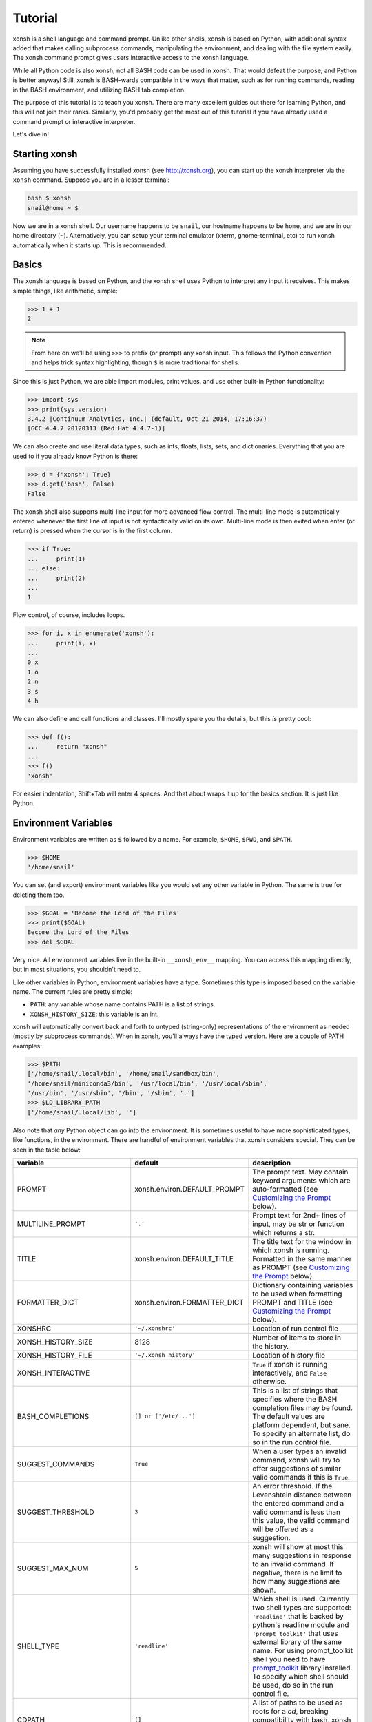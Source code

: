 .. _tutorial:

*******************
Tutorial
*******************
xonsh is a shell language and command prompt. Unlike other shells, xonsh is
based on Python, with additional syntax added that makes calling subprocess
commands, manipulating the environment, and dealing with the file system
easily.  The xonsh command prompt gives users interactive access to the xonsh
language.

While all Python code is also xonsh, not all BASH code can be used in xonsh.
That would defeat the purpose, and Python is better anyway! Still, xonsh is
BASH-wards compatible in the ways that matter, such as for running commands,
reading in the BASH environment, and utilizing BASH tab completion.

The purpose of this tutorial is to teach you xonsh. There are many excellent
guides out there for learning Python, and this will not join their ranks.
Similarly, you'd probably get the most out of this tutorial if you have already
used a command prompt or interactive interpreter.

Let's dive in!

Starting xonsh
========================
Assuming you have successfully installed xonsh (see http://xonsh.org),
you can start up the xonsh interpreter via the ``xonsh`` command. Suppose
you are in a lesser terminal:

.. code-block:: bash

    bash $ xonsh
    snail@home ~ $

Now we are in a xonsh shell. Our username happens to be ``snail``, our
hostname happens to be ``home``, and we are in our home directory (``~``).
Alternatively, you can setup your terminal emulator (xterm, gnome-terminal,
etc) to run xonsh automatically when it starts up. This is recommended.

Basics
=======================
The xonsh language is based on Python, and the xonsh shell uses Python to
interpret any input it receives. This makes simple things, like arithmetic,
simple:

.. code-block:: xonshcon

    >>> 1 + 1
    2

.. note:: From here on we'll be using ``>>>`` to prefix (or prompt) any
          xonsh input. This follows the Python convention and helps trick
          syntax highlighting, though ``$`` is more traditional for shells.

Since this is just Python, we are able import modules, print values,
and use other built-in Python functionality:

.. code-block:: xonshcon

    >>> import sys
    >>> print(sys.version)
    3.4.2 |Continuum Analytics, Inc.| (default, Oct 21 2014, 17:16:37)
    [GCC 4.4.7 20120313 (Red Hat 4.4.7-1)]


We can also create and use literal data types, such as ints, floats, lists,
sets, and dictionaries. Everything that you are used to if you already know
Python is there:

.. code-block:: xonshcon

    >>> d = {'xonsh': True}
    >>> d.get('bash', False)
    False

The xonsh shell also supports multi-line input for more advanced flow control.
The multi-line mode is automatically entered whenever the first line of input
is not syntactically valid on its own.  Multi-line mode is then exited when
enter (or return) is pressed when the cursor is in the first column.

.. code-block:: xonshcon

    >>> if True:
    ...     print(1)
    ... else:
    ...     print(2)
    ...
    1

Flow control, of course, includes loops.

.. code-block:: xonshcon

    >>> for i, x in enumerate('xonsh'):
    ...     print(i, x)
    ...
    0 x
    1 o
    2 n
    3 s
    4 h

We can also define and call functions and classes. I'll mostly spare you the
details, but this *is* pretty cool:

.. code-block:: xonshcon

    >>> def f():
    ...     return "xonsh"
    ...
    >>> f()
    'xonsh'

For easier indentation, Shift+Tab will enter 4 spaces.
And that about wraps it up for the basics section.  It is just like Python.

Environment Variables
=======================
Environment variables are written as ``$`` followed by a name.  For example,
``$HOME``, ``$PWD``, and ``$PATH``.

.. code-block:: xonshcon

    >>> $HOME
    '/home/snail'

You can set (and export) environment variables like you would set any other
variable in Python.  The same is true for deleting them too.

.. code-block:: xonshcon

    >>> $GOAL = 'Become the Lord of the Files'
    >>> print($GOAL)
    Become the Lord of the Files
    >>> del $GOAL

Very nice. All environment variables live in the built-in
``__xonsh_env__`` mapping. You can access this mapping directly, but in most
situations, you shouldn't need to.

Like other variables in Python, environment variables have a type. Sometimes
this type is imposed based on the variable name. The current rules are pretty
simple:

* ``PATH``: any variable whose name contains PATH is a list of strings.
* ``XONSH_HISTORY_SIZE``: this variable is an int.

xonsh will automatically convert back and forth to untyped (string-only)
representations of the environment as needed (mostly by subprocess commands).
When in xonsh, you'll always have the typed version.  Here are a couple of
PATH examples:

.. code-block:: xonshcon

    >>> $PATH
    ['/home/snail/.local/bin', '/home/snail/sandbox/bin',
    '/home/snail/miniconda3/bin', '/usr/local/bin', '/usr/local/sbin',
    '/usr/bin', '/usr/sbin', '/bin', '/sbin', '.']
    >>> $LD_LIBRARY_PATH
    ['/home/snail/.local/lib', '']

Also note that *any* Python object can go into the environment. It is sometimes
useful to have more sophisticated types, like functions, in the environment.
There are handful of environment variables that xonsh considers special.
They can be seen in the table below:

========================== ============================= ================================
variable                   default                       description
========================== ============================= ================================
PROMPT                     xonsh.environ.DEFAULT_PROMPT  The prompt text.  May contain
                                                         keyword arguments which are
                                                         auto-formatted (see `Customizing
                                                         the Prompt`_ below).
MULTILINE_PROMPT           ``'.'``                       Prompt text for 2nd+ lines of
                                                         input, may be str or
                                                         function which returns a str.
TITLE                      xonsh.environ.DEFAULT_TITLE   The title text for the window
                                                         in which xonsh is running.
                                                         Formatted in the same manner
                                                         as PROMPT (see `Customizing the
                                                         Prompt`_ below).
FORMATTER_DICT             xonsh.environ.FORMATTER_DICT  Dictionary containing variables
                                                         to be used when formatting PROMPT
                                                         and TITLE (see `Customizing the
                                                         Prompt`_ below).
XONSHRC                    ``'~/.xonshrc'``              Location of run control file
XONSH_HISTORY_SIZE         8128                          Number of items to store in the
                                                         history.
XONSH_HISTORY_FILE         ``'~/.xonsh_history'``        Location of history file
XONSH_INTERACTIVE                                        ``True`` if xonsh is running
                                                         interactively, and ``False``
                                                         otherwise.
BASH_COMPLETIONS           ``[] or ['/etc/...']``        This is a list of strings that
                                                         specifies where the BASH
                                                         completion files may be found.
                                                         The default values are platform
                                                         dependent, but sane.  To
                                                         specify an alternate list,
                                                         do so in the run control file.
SUGGEST_COMMANDS           ``True``                      When a user types an invalid
                                                         command, xonsh will try to offer
                                                         suggestions of similar valid
                                                         commands if this is ``True``.
SUGGEST_THRESHOLD          ``3``                         An error threshold.  If the
                                                         Levenshtein distance between the
                                                         entered command and a valid
                                                         command is less than this value,
                                                         the valid command will be
                                                         offered as a suggestion.
SUGGEST_MAX_NUM            ``5``                         xonsh will show at most this
                                                         many suggestions in response to
                                                         an invalid command.  If
                                                         negative, there is no limit to
                                                         how many suggestions are shown.
SHELL_TYPE                 ``'readline'``                Which shell is used.
                                                         Currently two shell types are
                                                         supported: ``'readline'`` that
                                                         is backed by python's readline
                                                         module and ``'prompt_toolkit'``
                                                         that uses external library of
                                                         the same name. For using
                                                         prompt_toolkit shell you need
                                                         to have `prompt_toolkit
                                                         <https://github.com/jonathanslenders/python-prompt-toolkit>`_
                                                         library installed. To specify
                                                         which shell should be used, do
                                                         so in the run control file.
CDPATH                     ``[]``                        A list of paths to be used as
                                                         roots for a `cd`, breaking
                                                         compatibility with bash, xonsh
                                                         always prefer an existing
                                                         relative path.
XONSH_SHOW_TRACEBACK       Not defined                   Controls if a traceback is shown when 
                                                         exceptions occur in the shell.  
                                                         Set ``'True'`` to always show 
                                                         or ``'False'`` to always hide.
                                                         If undefined then traceback is 
                                                         hidden but a notice is shown on 
                                                         how to enable the traceback.
CASE_SENSITIVE_COMPLETIONS True on Linux otherwise False Sets whether completions should
                                                         be case sesistive or case
                                                         insensitive.
========================== ============================= ================================

Environment Lookup with ``${}``
================================
The ``$NAME`` is great as long as you know the name of the environment
variable you want to look up.  But what if you want to construct the name
programmatically, or read it from another variable?  Enter the ``${}``
operator.

.. warning:: In BASH, ``$NAME`` and ``${NAME}`` are syntactically equivalent.
             In xonsh, they have separate meanings.

We can place any valid Python expression inside of the curly braces in
``${<expr>}``. This result of this expression will then be used to look up a
value in the environment.  In fact, ``${<expr>}`` is the same as doing
``__xonsh_env__[<expr>]``, but much nicer to look at. Here are a couple of
examples in action:

.. code-block:: xonshcon

    >>> x = 'USER'
    >>> ${x}
    'snail'
    >>> ${'HO' + 'ME'}
    '/home/snail'

Not bad, xonsh, not bad.


Running Commands
==============================
As a shell, xonsh is meant to make running commands easy and fun.
Running subprocess commands should work like any other in any other shell.

.. code-block:: xonshcon

    >>> echo "Yoo hoo"
    Yoo hoo
    >>> cd xonsh
    >>> ls
    build  docs     README.rst  setup.py  xonsh           __pycache__
    dist   license  scripts     tests     xonsh.egg-info
    >>> dir scripts
    xonsh  xonsh.bat
    >>> git status
    On branch master
    Your branch is up-to-date with 'origin/master'.
    Changes not staged for commit:
      (use "git add <file>..." to update what will be committed)
      (use "git checkout -- <file>..." to discard changes in working directory)

        modified:   docs/tutorial.rst

    no changes added to commit (use "git add" and/or "git commit -a")
    >>> exit

This should feel very natural.


Python-mode vs Subprocess-mode
================================
It is sometimes helpful to make the distinction between lines that operate
in pure Python mode and lines that use shell-specific syntax, edit the
execution environment, and run commands. Unfortunately, it is not always
clear from the syntax alone what mode is desired. This ambiguity stems from
most command line utilities looking a lot like Python operators.

Take the case of ``ls -l``.  This is valid Python code, though it could
have also been written as ``ls - l`` or ``ls-l``.  So how does xonsh know
that ``ls -l`` is meant to be run in subprocess-mode?

For any given line that only contains an expression statement (expr-stmt,
see the Python AST docs for more information), if the left-most name cannot
be found as a current variable name xonsh will try to parse the line as a
subprocess command instead.  In the above, if ``ls`` is not a variable,
then subprocess mode will be attempted. If parsing in subprocess mode fails,
then the line is left in Python-mode.

In the following example, we will list the contents of the directory
with ``ls -l``. Then we'll make new variable names ``ls`` and ``l`` and then
subtract them. Finally, we will delete ``ls`` and ``l`` and be able to list
the directories again.

.. code-block:: xonshcon

    >>> # this will be in subproc-mode, because ls doesn't exist
    >>> ls -l
    total 0
    -rw-rw-r-- 1 snail snail 0 Mar  8 15:46 xonsh
    >>> # set an ls variable to force python-mode
    >>> ls = 44
    >>> l = 2
    >>> ls -l
    42
    >>> # deleting ls will return us to supbroc-mode
    >>> del ls
    >>> ls -l
    total 0
    -rw-rw-r-- 1 snail snail 0 Mar  8 15:46 xonsh

The determination between Python- and subprocess-modes is always done in the
safest possible way. If anything goes wrong, it will favor Python-mode.
The determination between the two modes is done well ahead of any execution.
You do not need to worry about partially executed commands - that is
impossible.

If you absolutely want to run a subprocess command, you can always
force xonsh to do so with the syntax that we will see in the following
sections.


Captured Subprocess with ``$()``
================================
The ``$(<expr>)`` operator in xonsh executes a subprocess command and
*captures* the output. The expression in the parentheses will be run and
stdout will be returned as string. This is similar to how ``$()`` performs in
BASH.  For example,

.. code-block:: xonshcon

    >>> $(ls -l)
    'total 0\n-rw-rw-r-- 1 snail snail 0 Mar  8 15:46 xonsh\n'

The ``$()`` operator is an expression itself. This means that we can
assign the results to a variable or perform any other manipulations we want.

.. code-block:: xonshcon

    >>> x = $(ls -l)
    >>> print(x.upper())
    TOTAL 0
    -RW-RW-R-- 1 SNAIL SNAIL 0 MAR  8 15:46 XONSH

While in subprocess-mode or inside of a captured subprocess, we can always
still query the environment with ``$NAME`` variables.

.. code-block:: xonshcon

    >>> $(echo $HOME)
    '/home/snail\n'

Uncaptured Subprocess with ``$[]``
===================================
Uncaptured subprocess are denoted with the ``$[<expr>]`` operator. They are
the same as ``$()`` captured subprocesses in almost every way. The only
difference is that the subprocess's stdout passes directly through xonsh and
to the screen.  The return value of ``$[]`` is always ``None``.

In the following, we can see that the results of ``$[]`` are automatically
printed and the return value is not a string.

.. code-block:: xonshcon

    >>> x = $[ls -l]
    total 0
    -rw-rw-r-- 1 snail snail 0 Mar  8 15:46 xonsh
    >>> x is None
    True

Previously when we automatically entered subprocess-mode, uncaptured
subprocesses were used.  Thus ``ls -l`` and ``$[ls -l]`` are usually
equivalent.

Python Evaluation with ``@()``
===============================

The ``@(<expr>)`` operator from will evaluate arbitrary Python code in
subprocess mode, and the result will be appended to the subprocess command
list. If the result is a string, it is appended to the argument list.
If the result is a list or other non-string sequence, the contents are
converted to strings and appended to the argument list in order. Otherwise, the
result is automatically converted to a string.  For example,

.. code-block:: xonshcon

    >>> x = 'xonsh'
    >>> y = 'party'
    >>> echo @(x + ' ' + y)
    xonsh party
    >>> echo @(2+2)
    4
    >>> echo @([42, 'yo'])
    42 yo

This syntax can be used inside of a captured or uncaptured subprocess, and can
be used to generate any of the tokens in the subprocess command list.

.. code-block:: xonshcon

    >>> out = $(echo @(x + ' ' + y))
    >>> out
    'xonsh party\n'
    >>> @("ech" + "o") "hey"
    hey

Thus, ``@()`` allows us to create complex commands in Python-mode and then
feed them to a subprocess as needed.  For example:

.. code-block:: xonsh

    for i in range(20):
        $[touch @('file%02d' % i)]


Nesting Subprocesses
=====================================
Though I am begging you not to abuse this, it is possible to nest the
subprocess operators that we have seen so far (``$()``, ``$[]``, ``${}``,
``@()``).  An instance of ``ls -l`` that is on the wrong side of the border of
the absurd is shown below:

.. code-block:: xonshcon

    >>> $[$(echo ls) @('-' + $(echo l).strip())]
    total 0
    -rw-rw-r-- 1 snail snail 0 Mar  8 15:46 xonsh

With great power, and so forth...

.. note:: Nesting these subprocess operators inside of ``$()`` and/or ``$[]``
          works, because the contents of those operators are executed in
          subprocess mode.  Since ``@()`` and ``${}`` run their contents in
          Python mode, it is not possible to nest other subprocess operators
          inside of them.

Pipes
====================

In subprocess-mode, xonsh allows you to use the ``|`` character to pipe
together commands as you would in other shells.

.. code-block:: xonshcon

    >>> env | uniq | sort | grep PATH
    DATAPATH=/usr/share/MCNPX/v260/Data/
    DEFAULTS_PATH=/usr/share/gconf/awesome-gnome.default.path
    LD_LIBRARY_PATH=/home/snail/.local/lib:
    MANDATORY_PATH=/usr/share/gconf/awesome-gnome.mandatory.path
    PATH=/home/snail/.local/bin:/home/snail/sandbox/bin:/usr/local/bin
    XDG_SEAT_PATH=/org/freedesktop/DisplayManager/Seat0
    XDG_SESSION_PATH=/org/freedesktop/DisplayManager/Session0

This is only available in subprocess-mode because ``|`` is otherwise a
Python operator.
If you are unsure of what pipes are, there are many great references out there.
You should be able to find information on StackOverflow or Google.


Input/Output Redirection
====================================

xonsh also allows you to redirect ``stdin``, ``stdout``, and/or ``stderr``.
This allows you to control where the output of a command is sent, and where
it receives its input from.  xonsh has its own syntax for these operations,
but, for compatibility purposes, xonsh also support Bash-like syntax.

The basic operations are "write to" (``>``), "append to" (``>>``), and "read
from" (``<``).  The details of these are perhaps best explained through
examples.

Redirecting ``stdout``
----------------------

All of the following examples will execute ``COMMAND`` and write its regular
output (stdout) to a file called ``output.txt``, creating it if it does not
exist:

.. code-block:: xonshcon

    >>> COMMAND > output.txt
    >>> COMMAND out> output.txt
    >>> COMMAND o> output.txt
    >>> COMMAND 1> output.txt # included for Bash compatibility

These can be made to append to ``output.txt`` instead of overwriting its contents
by replacing ``>`` with ``>>`` (note that ``>>`` will still create the file if it
does not exist).

Redirecting ``stderr``
----------------------

All of the following examples will execute ``COMMAND`` and write its error
output (stderr) to a file called ``errors.txt``, creating it if it does not
exist:

.. code-block:: xonshcon

    >>> COMMAND err> errors.txt
    >>> COMMAND e> errors.txt
    >>> COMMAND 2> errors.txt # included for Bash compatibility

As above, replacing ``>`` with ``>>`` will cause the error output to be
appended to ``errors.txt``, rather than replacing its contents.

Combining Streams
----------------------

It is possible to send all of ``COMMAND``'s output (both regular output and
error output) to the same location.  All of the following examples accomplish
that task:

.. code-block:: xonshcon

    >>> COMMAND all> combined.txt
    >>> COMMAND a> combined.txt
    >>> COMMAND &> combined.txt # included for Bash compatibility

It is also possible to explicitly merge stderr into stdout so that error
messages are reported to the same location as regular output.  You can do this
with the following syntax:

.. code-block:: xonshcon

    >>> COMMAND err>out
    >>> COMMAND err>o
    >>> COMMAND e>out
    >>> COMMAND e>o
    >>> COMMAND 2>&1 # included for Bash compatibility

This merge can be combined with other redirections, including pipes (see the
section on `Pipes`_ above):

.. code-block:: xonshcon

    >>> COMMAND err>out | COMMAND2
    >>> COMMAND e>o > combined.txt

It is worth noting that this last example is equivalent to: ``COMMAND a> combined.txt``

Redirecting ``stdin``
---------------------

It is also possible to have a command read its input from a file, rather
than from ``stdin``.  The following examples demonstrate two ways to accomplish this:

.. code-block:: xonshcon

    >>> COMMAND < input.txt
    >>> < input.txt COMMAND

Combining I/O Redirects
------------------------

It is worth noting that all of these redirections can be combined.  Below is
one example of a complicated redirect.

.. code-block:: xonshcon

    >>> COMMAND1 e>o < input.txt | COMMAND2 > output.txt e>> errors.txt

This line will run ``COMMAND1`` with the contents of ``input.txt`` fed in on
stdin, and will pipe all output (stdout and stderr) to ``COMMAND2``; the
regular output of this command will be redirected to ``output.txt``, and the
error output will be appended to ``errors.txt``.


Background Jobs
===============

Typically, when you start a program running in xonsh, xonsh itself will pause
and wait for that program to terminate.  Sometimes, though, you may want to
continue giving commands to xonsh while that program is running.  In subprocess
mode, you can start a process "in the background" (i.e., in a way that allows
continued use of the shell) by adding an ampersand (``&``) to the end of your
command.  Background jobs are very useful when running programs with graphical
user interfaces.

The following shows an example with ``emacs``.

.. code-block:: xonshcon

    >>> emacs &
    >>>

Note that the prompt is returned to you after emacs is started.

Job Control
===========

If you start a program in the foreground (with no ampersand), you can suspend
that program's execution and return to the xonsh prompt by pressing Control-Z.
This will give control of the terminal back to xonsh, and will keep the program
paused in the background.

.. note:: Suspending processes via Control-Z is not yet supported when
	  running on Windows.

To unpause the program and bring it back to the foreground, you can use the
``fg`` command.  To unpause the program have it continue in the background
(giving you continued access to the xonsh prompt), you can use the ``bg``
command.

You can get a listing of all currently running jobs with the ``jobs`` command.

Each job has a unique identifier (starting with 1 and counting upward).  By
default, the ``fg`` and ``bg`` commands operate on the job that was started
most recently.  You can bring older jobs to the foreground or background by
specifying the appropriate ID; for example, ``fg 1`` brings the job with ID 1
to the foreground.

String Literals in Subprocess-mode
====================================
Strings can be used to escape special characters in subprocess-mode. The
contents of the string are passed directly to the subprocess command as a
single argument.  So whenever you are in doubt, or if there is a xonsh syntax
error because of a filename, just wrap the offending portion in a string.

A common use case for this is files with spaces in their names. This
detestable practice refuses to die. "No problem!" says xonsh, "I have
strings."  Let's see it go!

.. code-block:: xonshcon

    >>> touch "sp ace"
    >>> ls -l
    total 0
    -rw-rw-r-- 1 snail snail 0 Mar  8 17:50 sp ace
    -rw-rw-r-- 1 snail snail 0 Mar  8 15:46 xonsh

Spaces in filenames, of course, are just the beginning.


Filename Globbing with ``*``
===============================
Filename globbing with the ``*`` character is also allowed in subprocess-mode.
This simply uses Python's glob module under-the-covers.  See there for more
details.  As an example, start with a lovely bunch of xonshs:

.. code-block:: xonshcon

    >>> touch xonsh conch konk quanxh
    >>> ls
    conch  konk  quanxh  xonsh
    >>> ls *h
    conch  quanxh  xonsh
    >>> ls *o*
    conch  konk  xonsh

This is not available in Python-mode, because multiplication is pretty
important.


Regular Expression Filename Globbing with Backticks
=====================================================
If you have ever felt that normal globbing could use some more octane,
then regex globbing is the tool for you! Any string that uses backticks
(`````) instead of quotes (``'``, ``"``) is interpreted as a regular
expression to match filenames against.  Like with regular globbing, a
list of successful matches is returned.  In Python-mode, this is just a
list of strings. In subprocess-mode, each filename becomes its own argument
to the subprocess command.

Let's see a demonstration with some simple filenames:


.. code-block:: xonshcon

    >>> touch a aa aaa aba abba aab aabb abcba
    >>> ls `a(a+|b+)a`
    aaa  aba  abba
    >>> print(`a(a+|b+)a`)
    ['aaa', 'aba', 'abba']
    >>> len(`a(a+|b+)a`)
    3

Other than the regex matching, this functions in the same way as normal
globbing.
For more information, please see the documentation for the ``re`` module in
the Python standard library.

.. warning:: This backtick syntax has very different from that of BASH.  In
             BASH, backticks means to run a captured subprocess ``$()``.


Help & Superhelp with ``?`` & ``??``
=====================================================
From IPython, xonsh allows you to inspect objects with question marks.
A single question mark (``?``) is used to display normal level of help.
Double question marks (``??``) are used to display higher level of help,
called superhelp. Superhelp usually includes source code if the object was
written in pure Python.

Let's start by looking at the help for the int type:

.. code-block:: xonshcon

    >>> int?
    Type:            type
    String form:     <class 'int'>
    Init definition: (self, *args, **kwargs)
    Docstring:
    int(x=0) -> integer
    int(x, base=10) -> integer

    Convert a number or string to an integer, or return 0 if no arguments
    are given.  If x is a number, return x.__int__().  For floating point
    numbers, this truncates towards zero.

    If x is not a number or if base is given, then x must be a string,
    bytes, or bytearray instance representing an integer literal in the
    given base.  The literal can be preceded by '+' or '-' and be surrounded
    by whitespace.  The base defaults to 10.  Valid bases are 0 and 2-36.
    Base 0 means to interpret the base from the string as an integer literal.
    >>> int('0b100', base=0)
    4
    <class 'int'>

Now, let's look at the superhelp for the xonsh built-in that enables
regex globbing:

.. code-block:: xonshcon

    >>> __xonsh_regexpath__??
    Type:        function
    String form: <function regexpath at 0x7fef91612950>
    File:        /home/scopatz/.local/lib/python3.4/site-packages/xonsh-0.1-py3.4.egg/xonsh/built_ins.py
    Definition:  (s)
    Source:
    def regexpath(s):
        """Takes a regular expression string and returns a list of file
        paths that match the regex.
        """
        s = expand_path(s)
        return reglob(s)
    <function regexpath at 0x7fef91612950>

Note that both help and superhelp return the object that they are inspecting.
This allows you to chain together help inside of other operations and
ask for help several times in an object hierarchy.  For instance, let's get
help for both the dict type and its key() method simultaneously:

.. code-block:: xonshcon

    >>> dict?.keys??
    Type:            type
    String form:     <class 'dict'>
    Init definition: (self, *args, **kwargs)
    Docstring:
    dict() -> new empty dictionary
    dict(mapping) -> new dictionary initialized from a mapping object's
        (key, value) pairs
    dict(iterable) -> new dictionary initialized as if via:
        d = {}
        for k, v in iterable:
            d[k] = v
    dict(**kwargs) -> new dictionary initialized with the name=value pairs
        in the keyword argument list.  For example:  dict(one=1, two=2)
    Type:        method_descriptor
    String form: <method 'keys' of 'dict' objects>
    Docstring:   D.keys() -> a set-like object providing a view on D's keys
    <method 'keys' of 'dict' objects>

Of course, for subprocess commands, you still want to use the ``man`` command.


Compile, Evaluate, & Execute
================================
Like Python and BASH, xonsh provides built-in hooks to compile, evaluate,
and execute strings of xonsh code.  To prevent this functionality from having
serious name collisions with the Python built-in ``compile()``, ``eval()``,
and ``exec()`` functions, the xonsh equivalents all append an 'x'.  So for
xonsh code you want to use the ``compilex()``, ``evalx()``, and ``execx()``
functions. If you don't know what these do, you probably don't need them.


Aliases
==============================
Another important xonsh built-in is the ``aliases`` mapping.  This is
like a dictionary that effects how subprocess commands are run.  If you are
familiar with the BASH ``alias`` built-in, this is similar.  Alias command
matching only occurs for the first element of a subprocess command.

The keys of ``aliases`` are strings that act as commands in subprocess-mode.
The values are lists of strings, where the first element is the command and
the rest are the arguments. You can also set the value to a string, in which
case it will be converted to a list automatically with ``shlex.split``.

For example, here are some of the default aliases:

.. code-block:: python

    DEFAULT_ALIASES = {
        'ls': 'ls --color=auto -v',
        'grep': 'grep --color=auto',
        'scp-resume': ['rsync', '--partial', '-h', '--progress', '--rsh=ssh'],
        'ipynb': ['ipython', 'notebook', '--no-browser'],
        }

If you were to run ``ls dir/`` with the aliases above in effect (by running
``aliases.update(DEFAULT_ALIASES)``), it would reduce to
``["ls", "--color=auto", "-v", "dir/"]`` before being executed.

Lastly, if an alias value is a function (or other callable), then this
function is called *instead* of going to a subprocess command. Such functions
must have the following signature:

.. code-block:: python

    def mycmd(args, stdin=None):
        """args will be a list of strings representing the arguments to this
        command. stdin will be a string, if present. This is used to pipe
        the output of the previous command into this one.
        """
        # do whatever you want! Anything you print to stdout or stderr
        # will be captured for you automatically. This allows callable
        # aliases to support piping.
        print('I go to stdout and will be printed or piped')

        # Note: that you have access to the xonsh
        # built-ins if you 'import builtins'.  For example, if you need the
        # environment, you could do to following:
        import builtins
        env = builtins.__xonsh_env__

        # The return value of the function can either be None,
        return

        # a single string representing stdout
        return  'I am out of here'

        # or you can build up strings for stdout and stderr and then
        # return a (stdout, stderr) tuple. Both of these may be
        # either a str or None. Any results returned like this will be
        # concatenated with the strings printed elsewhere in the function.
        stdout = 'I commanded'
        stderr = None
        return stdout, stderr

We can dynamically alter the aliases present simply by modifying the
built-in mapping.  Here is an example using a function value:

.. code-block:: xonshcon

    >>> aliases['banana'] = lambda args, stdin=None: ('My spoon is tooo big!', None)
    >>> banana
    'My spoon is tooo big!'

Aliasing is a powerful way that xonsh allows you to seamlessly interact to
with Python and subprocess.

Up, Down, Tab
==============
The up and down keys search history matching from the start of the line,
much like they do in the IPython shell.

Tab completion is present as well. In Python-mode you are able to complete
based on the variable names in the current builtins, globals, and locals,
as well as xonsh languages keywords & operator, files & directories, and
environment variable names. In subprocess-mode, you additionally complete
on any file names on your ``$PATH``, alias keys, and full BASH completion
for the commands themselves.

Customizing the Prompt
======================
Customizing the prompt is probably the most common reason for altering an
environment variable.  The ``PROMPT`` variable can be a string, or it can be a
function (of no arguments) that returns a string.  The result can contain
keyword arguments, which will be replaced automatically:

.. code-block:: xonshcon

    >>> $PROMPT = '{user}@{hostname}:{cwd} > '
    snail@home:~ > # it works!
    snail@home:~ > $PROMPT = lambda: '{user}@{hostname}:{cwd} >> '
    snail@home:~ >> # so does that!

By default, the following variables are available for use:
  * ``user``: The username of the current user
  * ``hostname``: The name of the host computer
  * ``cwd``: The current working directory
  * ``dir_cwd``: The dirname of the current working directory, e.g. ``/path/to`` in
    ``/path/to/xonsh``.
  * ``base_cwd``: The basename of the current working directory, e.g. ``xonsh`` in
    ``/path/to/xonsh``.
  * ``curr_branch``: The name of the current git branch (preceded by space),
    if any.
  * ``branch_color``: ``{BOLD_GREEN}`` if the current git branch is clean,
    otherwise ``{BOLD_RED}``

You can also color your prompt easily by inserting keywords such as ``{GREEN}``
or ``{BOLD_BLUE}``.  Colors have the form shown below:

  * ``(QUALIFIER\_)COLORNAME``: Inserts an ANSI color code
      * ``COLORNAME`` can be any of: ``BLACK``, ``RED``, ``GREEN``, ``YELLOW``,
        ``BLUE``, ``PURPLE``, ``CYAN``, or ``WHITE``
      * ``QUALIFIER`` is optional and can be any of: ``BOLD``, ``UNDERLINE``,
        ``BACKGROUND``, ``INTENSE``, ``BOLD_INTENSE``, or
        ``BACKGROUND_INTENSE``
  * ``NO_COLOR``: Resets any previously used color codes

You can make use of additional variables beyond these by adding them to the
``FORMATTER_DICT`` environment variable.  The values in this dictionary
should be strings (which will be inserted into the prompt verbatim), or
functions of no arguments (which will be called each time the prompt is
generated, and the results of those calls will be inserted into the prompt).
For example:

.. code-block:: xonshcon

    snail@home ~ $ $FORMATTER_DICT['test'] = "hey"
    snail@home ~ $ $PROMPT = "{test} {cwd} $ "
    hey ~ $
    hey ~ $ import random
    hey ~ $ $FORMATTER_DICT['test'] = lambda: random.randint(1,9)
    3 ~ $
    5 ~ $
    2 ~ $
    8 ~ $

If a function in ``$FORMATTER_DICT`` returns ``None``, the ``None`` will be 
interpreted as an empty string.


Executing Commands and Scripts
==============================
When started with the ``-c`` flag and a command, xonsh will execute that command
and exit, instead of entering the command loop.

.. code-block:: bash

    bash $ xonsh -c "echo @(7+3)"
    10

Longer scripts can be run either by specifying a filename containing the script,
or by feeding them to xonsh via stdin.  For example, consider the following
script, stored in ``test.xsh``:

.. code-block:: xonsh

    #!/usr/bin/env xonsh

    ls

    print('removing files')
    rm `file\d+.txt`

    ls

    print('adding files')
    # This is a comment
    for i, x in enumerate("xonsh"):
        echo @(x) > @("file%d.txt" % i)

    print($(ls).replace('\n', ' '))


This script could be run by piping its contents to xonsh:

.. code-block:: bash

    bash $ cat test.xsh | xonsh
    file0.txt  file1.txt  file2.txt  file3.txt  file4.txt  test_script.sh
    removing files
    test_script.sh
    adding files
    file0.txt file1.txt file2.txt file3.txt file4.txt test_script.sh

or by invoking xonsh with its filename as an argument:

.. code-block:: bash

    bash $ xonsh test.xsh
    file0.txt  file1.txt  file2.txt  file3.txt  file4.txt  test_script.sh
    removing files
    test_script.sh
    adding files
    file0.txt file1.txt file2.txt file3.txt file4.txt test_script.sh

xonsh scripts can also accept arguments.  These arguments are made available to
the script in two different ways:

#. In either mode, as individual variables ``$ARG<n>`` (e.g., ``$ARG1``)
#. In Python mode only, as a list ``$ARGS``

For example, consider a slight variation of the example script from above that
operates on a given argument, rather than on the string ``'xonsh'`` (notice how
``$ARGS`` and ``$ARG1`` are used):

.. code-block:: xonsh

    #!/usr/bin/env xonsh

    print($ARGS)

    ls

    print('removing files')
    rm `file\d+.txt`

    ls

    print('adding files')
    # This is a comment
    for i, x in enumerate($ARG1):
        echo @(x) > @("file%d.txt" % i)

    print($(ls).replace('\n', ' '))
    print()

.. code-block:: bash

    bash $ xonsh test2.xsh snails
    ['test_script.sh', 'snails']
    file0.txt  file1.txt  file2.txt  file3.txt  file4.txt  file5.txt  test_script.sh
    removing files
    test_script.sh
    adding files
    file0.txt file1.txt file2.txt file3.txt file4.txt file5.txt test_script.sh

    bash $ echo @(' '.join($(cat @('file%d.txt' % i)).strip() for i in range(6)))
    s n a i l s

Importing Xonsh (``*.xsh``)
==============================
You can import xonsh source files with the ``*.xsh`` file extension using
the normal Python syntax.  Say you had a file called ``mine.xsh``, you could
therefore perform a Bash-like source into your current shell with the
following:

.. code-block:: xonsh

    from mine import *


That's All, Folks
======================
To leave xonsh, hit ``Ctrl-D``, type ``EOF``, type ``quit``, or type ``exit``.
On Windows you can also type ``Ctrl-Z``.

.. code-block:: xonshcon

    >>> exit

Now it is your turn.

